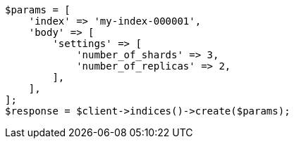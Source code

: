 // indices/create-index.asciidoc:148

[source, php]
----
$params = [
    'index' => 'my-index-000001',
    'body' => [
        'settings' => [
            'number_of_shards' => 3,
            'number_of_replicas' => 2,
        ],
    ],
];
$response = $client->indices()->create($params);
----
